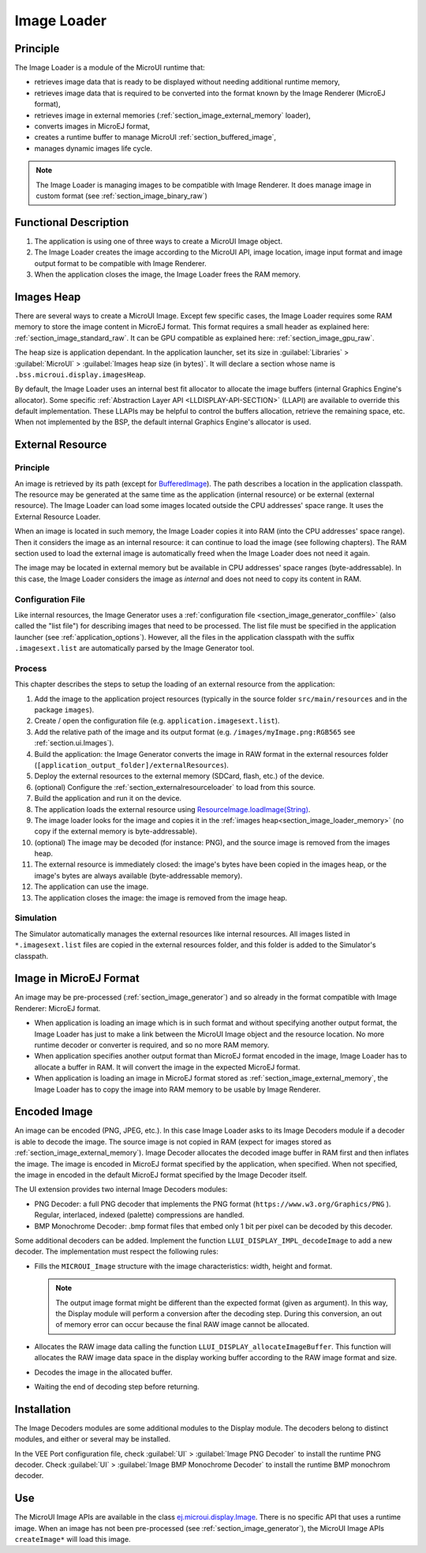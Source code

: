 .. _section_image_loader:

============
Image Loader
============

Principle
=========

The Image Loader is a module of the MicroUI runtime that:

* retrieves image data that is ready to be displayed without needing additional runtime memory, 
* retrieves image data that is required to be converted into the format known by the Image Renderer (MicroEJ format),
* retrieves image in external memories (:ref:`section_image_external_memory` loader),
* converts images in MicroEJ format, 
* creates a runtime buffer to manage MicroUI :ref:`section_buffered_image`,
* manages dynamic images life cycle.

.. note:: The Image Loader is managing images to be compatible with Image Renderer. It does manage image in custom format (see :ref:`section_image_binary_raw`)

Functional Description
======================

1. The application is using one of three ways to create a MicroUI Image object.
2. The Image Loader creates the image according to the MicroUI API, image location, image input format and image output format to be compatible with Image Renderer.
3. When the application closes the image, the Image Loader frees the RAM memory.

.. _section_image_loader_memory:

Images Heap
===========

There are several ways to create a MicroUI Image.
Except few specific cases, the Image Loader requires some RAM memory to store the image content in MicroEJ format.
This format requires a small header as explained here: :ref:`section_image_standard_raw`.
It can be GPU compatible as explained here: :ref:`section_image_gpu_raw`.

The heap size is application dependant.
In the application launcher, set its size in :guilabel:`Libraries` > :guilabel:`MicroUI` > :guilabel:`Images heap size (in bytes)`.
It will declare a section whose name is ``.bss.microui.display.imagesHeap``.

By default, the Image Loader uses an internal best fit allocator to allocate the image buffers (internal Graphics Engine's allocator).
Some specific :ref:`Abstraction Layer API <LLDISPLAY-API-SECTION>` (LLAPI) are available to override this default implementation.
These LLAPIs may be helpful to control the buffers allocation, retrieve the remaining space, etc.
When not implemented by the BSP, the default internal Graphics Engine's allocator is used.

.. _section_image_external_memory:

External Resource
=================

Principle
---------

An image is retrieved by its path (except for `BufferedImage`_).
The path describes a location in the application classpath.
The resource may be generated at the same time as the application (internal resource) or be external (external resource).
The Image Loader can load some images located outside the CPU addresses' space range.
It uses the External Resource Loader.

When an image is located in such memory, the Image Loader copies it into RAM (into the CPU addresses' space range).
Then it considers the image as an internal resource: it can continue to load the image (see following chapters).
The RAM section used to load the external image is automatically freed when the Image Loader does not need it again.

The image may be located in external memory but be available in CPU addresses' space ranges (byte-addressable).
In this case, the Image Loader considers the image as `internal` and does not need to copy its content in RAM.

.. _BufferedImage: https://repository.microej.com/javadoc/microej_5.x/apis/ej/microui/display/BufferedImage.html#

Configuration File
------------------

Like internal resources, the Image Generator uses a :ref:`configuration file <section_image_generator_conffile>` (also called the "list file") for describing images that need to be processed.
The list file must be specified in the application launcher (see :ref:`application_options`).
However, all the files in the application classpath with the suffix ``.imagesext.list`` are automatically parsed by the Image Generator tool.

Process
-------

This chapter describes the steps to setup the loading of an external resource from the application:

1. Add the image to the application project resources (typically in the source folder ``src/main/resources`` and in the package ``images``).
2. Create / open the configuration file (e.g. ``application.imagesext.list``).
3. Add the relative path of the image and its output format (e.g. ``/images/myImage.png:RGB565`` see :ref:`section.ui.Images`).
4. Build the application: the Image Generator converts the image in RAW format in the external resources folder (``[application_output_folder]/externalResources``).
5. Deploy the external resources to the external memory (SDCard, flash, etc.) of the device.
6. (optional) Configure the :ref:`section_externalresourceloader` to load from this source.
7. Build the application and run it on the device.
8. The application loads the external resource using `ResourceImage.loadImage(String)`_.
9. The image loader looks for the image and copies it in the :ref:`images heap<section_image_loader_memory>` (no copy if the external memory is byte-addressable).
10. (optional) The image may be decoded (for instance: PNG), and the source image is removed from the images heap.
11. The external resource is immediately closed: the image's bytes have been copied in the images heap, or the image's bytes are always available (byte-addressable memory).
12. The application can use the image.
13. The application closes the image: the image is removed from the image heap.

Simulation
----------

The Simulator automatically manages the external resources like internal resources.
All images listed in ``*.imagesext.list`` files are copied in the external resources folder, and this folder is added to the Simulator's classpath.

.. _ResourceImage.loadImage(String): https://repository.microej.com/javadoc/microej_5.x/apis/ej/microui/display/ResourceImage.html#loadImage-java.lang.String-

Image in MicroEJ Format
=======================

An image may be pre-processed (:ref:`section_image_generator`) and so already in the format compatible with Image Renderer: MicroEJ format.

* When application is loading an image which is in such format and without specifying another output format, the Image Loader has just to make a link between the MicroUI Image object and the resource location. No more runtime decoder or converter is required, and so no more RAM memory.
* When application specifies another output format than MicroEJ format encoded in the image, Image Loader has to allocate a buffer in RAM. It will convert the image in the expected MicroEJ format.
* When application is loading an image in MicroEJ format stored as :ref:`section_image_external_memory`, the Image Loader has to copy the image into RAM memory to be usable by Image Renderer.

.. _image_runtime_decoder:

Encoded Image
=============

An image can be encoded (PNG, JPEG, etc.).
In this case Image Loader asks to its Image Decoders module if a decoder is able to decode the image.
The source image is not copied in RAM (expect for images stored as :ref:`section_image_external_memory`).
Image Decoder allocates the decoded image buffer in RAM first and then inflates the image.
The image is encoded in MicroEJ format specified by the application, when specified.
When not specified, the image in encoded in the default MicroEJ format specified by the Image Decoder itself.

.. _image_internal_decoder:

The UI extension provides two internal Image Decoders modules:

* PNG Decoder: a full PNG decoder that implements the PNG format (``https://www.w3.org/Graphics/PNG`` ). Regular, interlaced, indexed (palette) compressions are handled.
* BMP Monochrome Decoder: .bmp format files that embed only 1 bit per pixel can be decoded by this decoder.

.. _image_external_decoder:

Some additional decoders can be added.
Implement the function ``LLUI_DISPLAY_IMPL_decodeImage`` to add a new decoder.
The implementation must respect the following rules:

-  Fills the ``MICROUI_Image`` structure with the image
   characteristics: width, height and format.

   .. note::

      The output image format might be different than the expected
      format (given as argument). In this way, the Display module will
      perform a conversion after the decoding step. During this
      conversion, an out of memory error can occur because the final RAW
      image cannot be allocated.

-  Allocates the RAW image data calling the function
   ``LLUI_DISPLAY_allocateImageBuffer``. This function will allocates
   the RAW image data space in the display working buffer according to the
   RAW image format and size.

-  Decodes the image in the allocated buffer.

-  Waiting the end of decoding step before returning.

.. _section_decoder_installation:

Installation
============

The Image Decoders modules are some additional modules to the Display module.
The decoders belong to distinct modules, and either or several may be installed.

In the VEE Port configuration file, check :guilabel:`UI` > :guilabel:`Image PNG Decoder` to install the runtime PNG decoder.
Check :guilabel:`UI` > :guilabel:`Image BMP Monochrome Decoder` to install the runtime BMP monochrom decoder.

Use
===

The MicroUI Image APIs are available in the class `ej.microui.display.Image`_. There is no specific API that uses a runtime image.
When an image has not been pre-processed (see :ref:`section_image_generator`), the MicroUI Image APIs ``createImage*`` will load this image.

.. _ej.microui.display.Image: https://repository.microej.com/javadoc/microej_5.x/apis/ej/microui/display/Image.html

..
   | Copyright 2008-2025, MicroEJ Corp. Content in this space is free 
   for read and redistribute. Except if otherwise stated, modification 
   is subject to MicroEJ Corp prior approval.
   | MicroEJ is a trademark of MicroEJ Corp. All other trademarks and 
   copyrights are the property of their respective owners.
